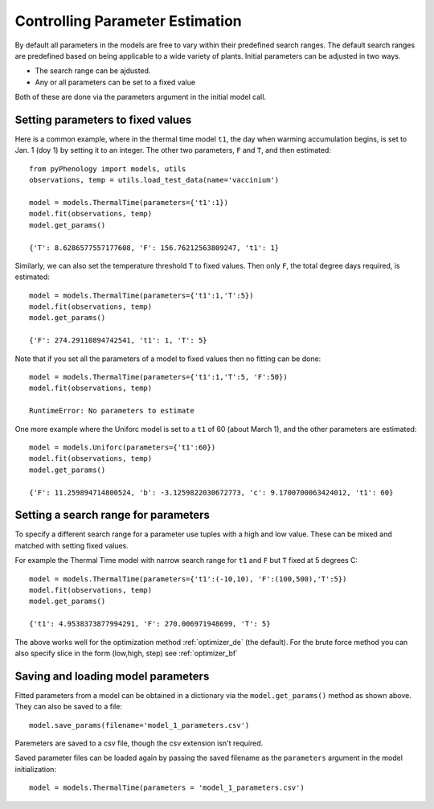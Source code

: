 .. _controlling_parameter_estimation:

================================
Controlling Parameter Estimation
================================

By default all parameters in the models are free to vary within their predefined search ranges. 
The default search ranges are predefined based on being applicable to a wide variety of plants.
Initial parameters can be adjusted in two ways.

* The search range can be ajdusted.
* Any or all parameters can be set to a fixed value

Both of these are done via the parameters argument in the initial model call.

.. _setting_parameters:

Setting parameters to fixed values
----------------------------------

Here is a common example, where in the thermal time model ``t1``, the day when warming accumulation begins,
is set to Jan. 1 (doy 1) by setting it to an integer. The other two parameters, ``F`` and ``T``, and then estimated::

    from pyPhenology import models, utils
    observations, temp = utils.load_test_data(name='vaccinium')
    
    model = models.ThermalTime(parameters={'t1':1})
    model.fit(observations, temp)
    model.get_params()
    
    {'T': 8.6286577557177608, 'F': 156.76212563809247, 't1': 1}


Similarly, we can also set the temperature threshold ``T`` to fixed values. Then only ``F``, the total degree days required, 
is estimated::

    model = models.ThermalTime(parameters={'t1':1,'T':5})
    model.fit(observations, temp)
    model.get_params()
    
    {'F': 274.29110894742541, 't1': 1, 'T': 5}
    
Note that if you set all the parameters of a model to fixed values then no fitting can be done::

    model = models.ThermalTime(parameters={'t1':1,'T':5, 'F':50})
    model.fit(observations, temp)
    
    RuntimeError: No parameters to estimate

One more example where the Uniforc model is set to a ``t1`` of 60 (about March 1), and the other parameters are estimated::

    model = models.Uniforc(parameters={'t1':60})
    model.fit(observations, temp)
    model.get_params()
    
    {'F': 11.259894714800524, 'b': -3.1259822030672773, 'c': 9.1700700063424012, 't1': 60}


Setting a search range for parameters
-------------------------------------

To specify a different search range for a parameter use tuples with a high and low value. These can be
mixed and matched with setting fixed values.

For example the Thermal Time model with narrow search range for ``t1`` and ``F`` but ``T`` fixed at 5 degrees C::

    model = models.ThermalTime(parameters={'t1':(-10,10), 'F':(100,500),'T':5})
    model.fit(observations, temp)
    model.get_params()
    
    {'t1': 4.9538373877994291, 'F': 270.006971948699, 'T': 5}
    
The above works well for the optimization method :ref:`optimizer_de` (the default).
For the brute force method you can also specify slice in the form (low,high, step) see :ref:`optimizer_bf`

.. _parameter_saving_loading:

Saving and loading model parameters
-----------------------------------

Fitted parameters from a model can be obtained in a dictionary via the ``model.get_params()`` method as shown above.
They can also be saved to a file::

    model.save_params(filename='model_1_parameters.csv')
    
Paremeters are saved to a csv file, though the csv extension isn't required.   

Saved parameter files can be loaded again by passing the saved filename as the ``parameters`` argument 
in the model initialization::

    model = models.ThermalTime(parameters = 'model_1_parameters.csv')
    
